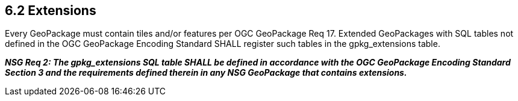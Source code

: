 == *6.2 Extensions*

Every GeoPackage must contain tiles and/or features per OGC GeoPackage Req 17. Extended GeoPackages with SQL tables not defined in the OGC GeoPackage Encoding Standard SHALL register such tables in the gpkg_extensions table.

*_NSG Req 2: The gpkg_extensions SQL table SHALL be defined in accordance with the OGC GeoPackage Encoding Standard Section 3 and the requirements defined therein in any NSG GeoPackage that contains extensions._*
